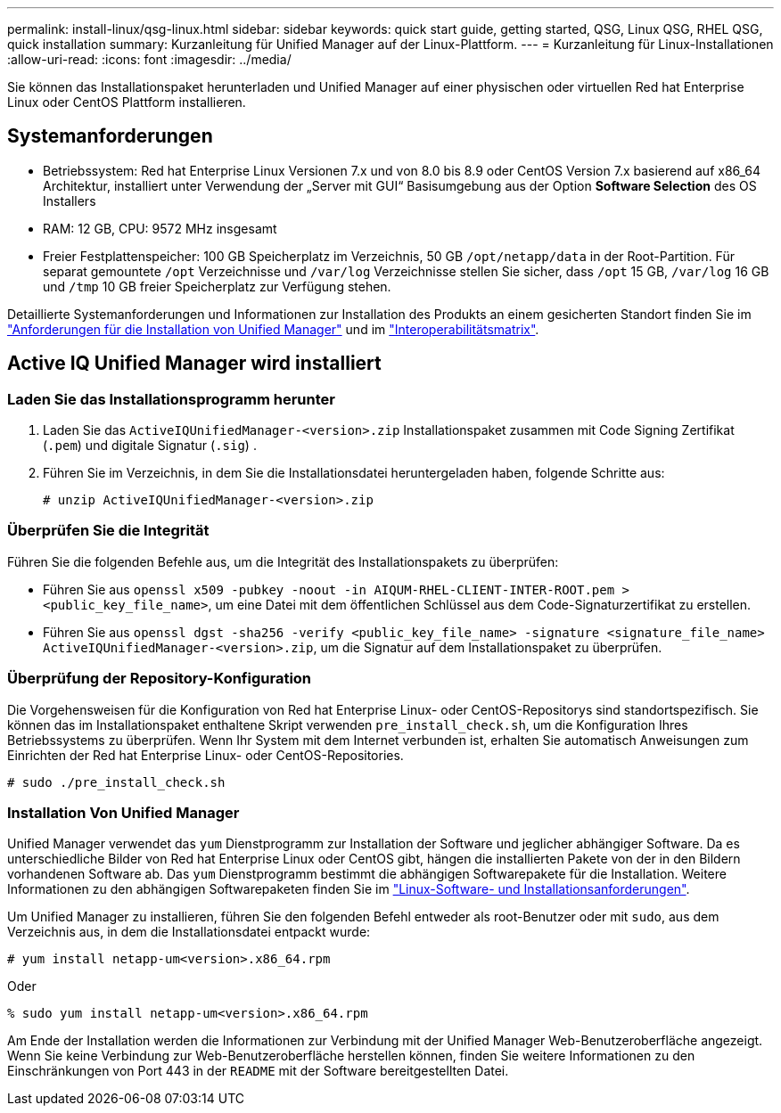 ---
permalink: install-linux/qsg-linux.html 
sidebar: sidebar 
keywords: quick start guide, getting started, QSG, Linux QSG, RHEL QSG, quick installation 
summary: Kurzanleitung für Unified Manager auf der Linux-Plattform. 
---
= Kurzanleitung für Linux-Installationen
:allow-uri-read: 
:icons: font
:imagesdir: ../media/


[role="lead"]
Sie können das Installationspaket herunterladen und Unified Manager auf einer physischen oder virtuellen Red hat Enterprise Linux oder CentOS Plattform installieren.



== Systemanforderungen

* Betriebssystem: Red hat Enterprise Linux Versionen 7.x und von 8.0 bis 8.9 oder CentOS Version 7.x basierend auf x86_64 Architektur, installiert unter Verwendung der „Server mit GUI“ Basisumgebung aus der Option *Software Selection* des OS Installers
* RAM: 12 GB, CPU: 9572 MHz insgesamt
* Freier Festplattenspeicher: 100 GB Speicherplatz im Verzeichnis, 50 GB `/opt/netapp/data` in der Root-Partition. Für separat gemountete `/opt` Verzeichnisse und `/var/log` Verzeichnisse stellen Sie sicher, dass `/opt` 15 GB, `/var/log` 16 GB und `/tmp` 10 GB freier Speicherplatz zur Verfügung stehen.


Detaillierte Systemanforderungen und Informationen zur Installation des Produkts an einem gesicherten Standort finden Sie im link:../install-linux/concept_requirements_for_install_unified_manager.html["Anforderungen für die Installation von Unified Manager"] und im link:http://mysupport.netapp.com/matrix["Interoperabilitätsmatrix"].



== Active IQ Unified Manager wird installiert



=== Laden Sie das Installationsprogramm herunter

. Laden Sie das `ActiveIQUnifiedManager-<version>.zip` Installationspaket zusammen mit Code Signing Zertifikat (`.pem`) und digitale Signatur (`.sig`) .
. Führen Sie im Verzeichnis, in dem Sie die Installationsdatei heruntergeladen haben, folgende Schritte aus:
+
`# unzip ActiveIQUnifiedManager-<version>.zip`





=== Überprüfen Sie die Integrität

Führen Sie die folgenden Befehle aus, um die Integrität des Installationspakets zu überprüfen:

* Führen Sie aus `openssl x509 -pubkey -noout -in AIQUM-RHEL-CLIENT-INTER-ROOT.pem > <public_key_file_name>`, um eine Datei mit dem öffentlichen Schlüssel aus dem Code-Signaturzertifikat zu erstellen.
* Führen Sie aus `openssl dgst -sha256 -verify <public_key_file_name> -signature <signature_file_name> ActiveIQUnifiedManager-<version>.zip`, um die Signatur auf dem Installationspaket zu überprüfen.




=== Überprüfung der Repository-Konfiguration

Die Vorgehensweisen für die Konfiguration von Red hat Enterprise Linux- oder CentOS-Repositorys sind standortspezifisch. Sie können das im Installationspaket enthaltene Skript verwenden `pre_install_check.sh`, um die Konfiguration Ihres Betriebssystems zu überprüfen. Wenn Ihr System mit dem Internet verbunden ist, erhalten Sie automatisch Anweisungen zum Einrichten der Red hat Enterprise Linux- oder CentOS-Repositories.

`# sudo ./pre_install_check.sh`



=== Installation Von Unified Manager

Unified Manager verwendet das `yum` Dienstprogramm zur Installation der Software und jeglicher abhängiger Software. Da es unterschiedliche Bilder von Red hat Enterprise Linux oder CentOS gibt, hängen die installierten Pakete von der in den Bildern vorhandenen Software ab. Das `yum` Dienstprogramm bestimmt die abhängigen Softwarepakete für die Installation. Weitere Informationen zu den abhängigen Softwarepaketen finden Sie im link:../install-linux/reference_red_hat_and_centos_software_and_installation_requirements.html["Linux-Software- und Installationsanforderungen"].

Um Unified Manager zu installieren, führen Sie den folgenden Befehl entweder als root-Benutzer oder mit `sudo`, aus dem Verzeichnis aus, in dem die Installationsdatei entpackt wurde:

`# yum install netapp-um<version>.x86_64.rpm`

Oder

`% sudo yum install netapp-um<version>.x86_64.rpm`

Am Ende der Installation werden die Informationen zur Verbindung mit der Unified Manager Web-Benutzeroberfläche angezeigt. Wenn Sie keine Verbindung zur Web-Benutzeroberfläche herstellen können, finden Sie weitere Informationen zu den Einschränkungen von Port 443 in der `README` mit der Software bereitgestellten Datei.
